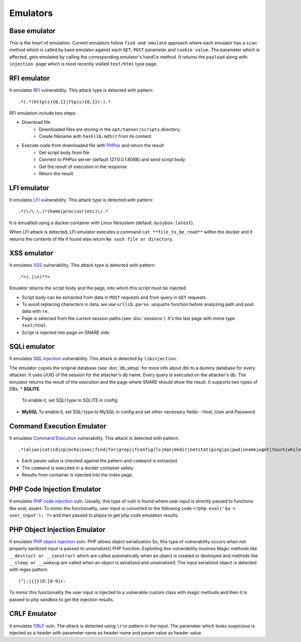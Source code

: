 Emulators
---------
Base emulator
~~~~~~~~~~~~~
This is the heart of emulation. Current emulators follow ``find and emulate`` approach where each emulator has a ``scan`` method
which is called by base emulator against each ``GET``, ``POST`` parameter and ``cookie value``. The parameter which is affected, gets
emulated by calling the corresponding emulator's ``handle`` method. It returns the ``payload`` along with ``injection page`` which is most recently visited ``text/html`` type page.

RFI emulator
~~~~~~~~~~~~
It emulates RFI_ vulnerability. This attack type is detected with pattern:

::

.*(.*(http(s){0,1}|ftp(s){0,1}):).*

RFI emulation include two steps:

* Download file
   * Downloaded files are storing in the ``opt/tanner/scripts`` directory.
   * Create filename with ``hashlib.md5()`` from its content.
* Execute code from downloaded file with PHPox_ and return the result
   * Get script body from file
   * Connect to PHPox server (default 127.0.0.1:8088) and send script body
   * Get the result of execution in the response
   * Return the result


LFI emulator
~~~~~~~~~~~~
It emulates LFI_ vulnerability. This attack type is detected with pattern:

::

.*(\/\.\.)*(home|proc|usr|etc)\/.*

It is emualted using a docker container with Linux filesystem (default: ``busybox:latest``).

When LFI attack is detected, LFI emulator executes a command ``cat **file_to_be_read**`` within the docker and it returns the contents
of file if found else return ``No such file or directory``.

XSS emulator
~~~~~~~~~~~~
It emulates XSS_ vulnerability. This attack type is detected with pattern:

::

.*<(.|\n)*?>


Emulator returns the script body and the page, into which this script must be injected.

* Script body can be extracted from data in ``POST`` requests and from query in ``GET`` requests .
* To avoid replacing characters in data, we use ``urllib.parse.unquote`` function before analyzing path and post data with ``re``.
* Page is selected from the current session paths (see :doc:`sessions`). It's the last page with mime type ``text/html``.
* Script is injected into page on SNARE side.

SQLi emulator
~~~~~~~~~~~~~

It emulates `SQL injection`_ vulnerability. This attack is detected by ``libinjection``.

The emulator copies the original database (see :doc:`db_setup` for more info about db) to a dummy database for every attacker.
It uses UUID of the session for the attacker's db name. Every query is executed on the attacker's db.
The emulator returns the result of the execution and the page where SNARE should show the result.
It supports two types of DBs.
* **SQLITE**
  To enable it, set SQLI type to SQLITE in config
* **MySQL**
  To enable it, set SQLI type to MySQL in config and set other necessary fields - Host, User and Password

Command Execution Emulator
~~~~~~~~~~~~~~~~~~~~~~~~~~

It emulates `Command Execution`_ vulnerability. This attack is detected with pattern.

::

.*(alias|cat|cd|cp|echo|exec|find|for|grep|ifconfig|ls|man|mkdir|netstat|ping|ps|pwd|uname|wget|touch|while).*

* Each param value is checked against the pattern and ``command`` is extracted.
* The ``command`` is executed in a docker container safely.
* Results from container is injected into the index page.

PHP Code Injection Emulator
~~~~~~~~~~~~~~~~~~~~~~~~~~~
It emulates `PHP code injection`_ vuln. Usually, this type of vuln is found where user input is directly passed to
functions like eval, assert. To mimic the functionality, user input is converted to the following code
``<?php eval('$a = user_input'); ?>`` and then passed to phpox to get php code emulation results.

PHP Object Injection Emulator
~~~~~~~~~~~~~~~~~~~~~~~~~~~~~
It emulates `PHP object injection`_ vuln. PHP allows object serialization So, this type of vulnerability occurs when not
properly sanitized input is passed to unserialize() PHP function. Exploiting this vulnerability involves Magic methods like
``__destruct or __construct`` which are called automatically when an object is created or destroyed and methods like
``__sleep or __wakeup`` are called when an object is serialized and unserialized. The input serialized object is
detected with regex pattern.

::

(^|;|{|})O:[0-9]+:

To mimic this functionality the user input is injected to a vulnerable custom class with magic methods and then it
is passed to php sandbox to get the injection results.

CRLF Emulator
~~~~~~~~~~~~~
It emulates `CRLF`_ vuln. The attack is detected using ``\r\n`` pattern in the input. The parameter which looks suspicious
is injected as a header with parameter name as header name and param value as header value.

.. _RFI: https://en.wikipedia.org/wiki/File_inclusion_vulnerability#Remote_File_Inclusion
.. _PHPox: https://github.com/mushorg/phpox
.. _LFI: https://en.wikipedia.org/wiki/File_inclusion_vulnerability#Local_File_Inclusion
.. _XSS: https://en.wikipedia.org/wiki/Cross-site_scripting
.. _SQL injection: https://en.wikipedia.org/wiki/SQL_injection
.. _Command Execution: https://www.owasp.org/index.php/Command_Injection
.. _PHP Code Injection: https://www.owasp.org/index.php/Code_Injection
.. _PHP object injection: https://www.owasp.org/index.php/PHP_Object_Injection
.. _CRLF: https://www.owasp.org/index.php/CRLF_Injection
.. _manual: https://github.com/client9/libinjection/wiki/doc-sqli-python
